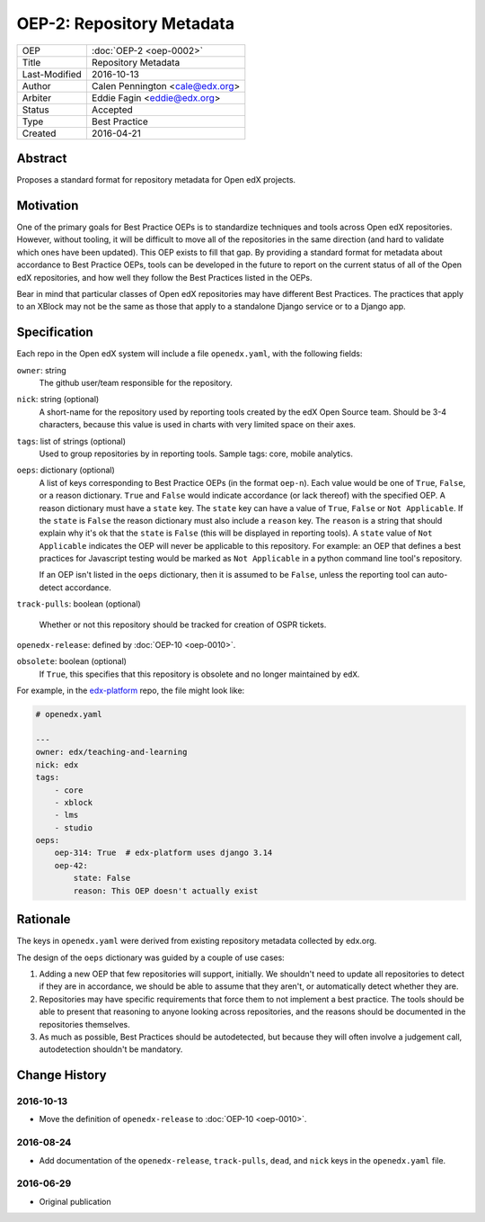 ==========================
OEP-2: Repository Metadata
==========================

+---------------+-------------------------------------------+
| OEP           | :doc:`OEP-2 <oep-0002>`                   |
+---------------+-------------------------------------------+
| Title         | Repository Metadata                       |
+---------------+-------------------------------------------+
| Last-Modified | 2016-10-13                                |
+---------------+-------------------------------------------+
| Author        | Calen Pennington <cale@edx.org>           |
+---------------+-------------------------------------------+
| Arbiter       | Eddie Fagin <eddie@edx.org>               |
+---------------+-------------------------------------------+
| Status        | Accepted                                  |
+---------------+-------------------------------------------+
| Type          | Best Practice                             |
+---------------+-------------------------------------------+
| Created       | 2016-04-21                                |
+---------------+-------------------------------------------+

Abstract
========

Proposes a standard format for repository metadata for Open edX projects.

Motivation
==========

One of the primary goals for Best Practice OEPs is to standardize techniques
and tools across Open edX repositories. However, without
tooling, it will be difficult to move all of the repositories in the same
direction (and hard to validate which ones have been updated). This OEP exists
to fill that gap.  By providing a standard format for metadata about accordance
to Best Practice OEPs, tools can be developed in the future to report on the
current status of all of the Open edX repositories, and how well they follow
the Best Practices listed in the OEPs.

Bear in mind that particular classes of Open edX repositories may have
different Best Practices. The practices that apply to an XBlock may not be the
same as those that apply to a standalone Django service or to a Django app.

Specification
=============

Each repo in the Open edX system will include a file ``openedx.yaml``, with the
following fields:

``owner``: string
    The github user/team responsible for the repository.

``nick``: string (optional)
    A short-name for the repository used by reporting tools created by the
    edX Open Source team. Should be 3-4 characters, because this value
    is used in charts with very limited space on their axes.

``tags``: list of strings (optional)
    Used to group repositories by in reporting tools. Sample tags: core,
    mobile analytics.

``oeps``: dictionary (optional)
    A list of keys corresponding to Best Practice OEPs (in the format
    ``oep-n``). Each value would be one of ``True``, ``False``, or a
    reason dictionary. ``True`` and ``False`` would indicate accordance (or
    lack thereof) with the specified OEP. A reason dictionary
    must have a ``state`` key. The ``state`` key can have a value of ``True``,
    ``False`` or ``Not Applicable``. If the ``state`` is ``False`` the reason
    dictionary must also include a ``reason`` key. The ``reason`` is a string
    that should explain why it's ok that the ``state`` is ``False``
    (this will be displayed in reporting tools). A ``state`` value of
    ``Not Applicable`` indicates the OEP will never be applicable to this
    repository. For example: an OEP that defines a best practices for Javascript
    testing would be marked as ``Not Applicable`` in a python command line
    tool's repository.

    If an OEP isn't listed in the ``oeps`` dictionary, then it is assumed to be
    ``False``, unless the reporting tool can auto-detect accordance.

``track-pulls``: boolean (optional)

    .. This should be moved to a separate OEP

    Whether or not this repository should be tracked for creation of OSPR tickets.

``openedx-release``: defined by :doc:`OEP-10 <oep-0010>`.

``obsolete``: boolean (optional)
    If ``True``, this specifies that this repository is obsolete and no longer
    maintained by ``edX``.


For example, in the `edx-platform`_ repo, the file might look like:

.. _edx-platform: https://github.com/edx/edx-platform

.. code-block:: yaml

    # openedx.yaml

    ---
    owner: edx/teaching-and-learning
    nick: edx
    tags:
        - core
        - xblock
        - lms
        - studio
    oeps:
        oep-314: True  # edx-platform uses django 3.14
        oep-42:
            state: False
            reason: This OEP doesn't actually exist


Rationale
=========

The keys in ``openedx.yaml`` were derived from existing repository metadata collected
by edx.org.

The design of the ``oeps`` dictionary was guided by a couple of use cases:

1. Adding a new OEP that few repositories will support, initially. We shouldn't
   need to update all repositories to detect if they are in accordance, we should
   be able to assume that they aren't, or automatically detect whether they are.
2. Repositories may have specific requirements that force them to not implement a
   best practice. The tools should be able to present that reasoning to anyone
   looking across repositories, and the reasons should be documented in the repositories
   themselves.
3. As much as possible, Best Practices should be autodetected, but because they will
   often involve a judgement call, autodetection shouldn't be mandatory.


Change History
==============

2016-10-13
----------

* Move the definition of ``openedx-release`` to :doc:`OEP-10 <oep-0010>`.

2016-08-24
----------

* Add documentation of the ``openedx-release``, ``track-pulls``, ``dead``,
  and ``nick`` keys in the ``openedx.yaml`` file.

2016-06-29
----------

* Original publication


